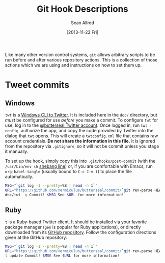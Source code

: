 #+Title: Git Hook Descriptions
#+Author: Sean Allred
#+Date: [2013-11-22 Fri]

Like many other version control systems, =git= allows
  arbitrary scripts to be run before and after various repository actions.
This is a collection of those actions which we are using
  and instructions on how to set them up.

* Tweet commits
** Windows
=twt= is a [[https://code.google.com/p/twt/][Windows CLI to Twitter]].
It is included here in the =doc/= directory,
  but /must/ be configured for use /before/ you make a commit.
To configure =twt= for use, log in to the [[https://twitter.com/ButterSeal][@butterseal Twitter account]].
Once logged in, run =twt -config=, authorize the app,
  and copy the code provided by Twitter into the dialog that =twt= opens.
This will create a =twtconfig.xml= file that contains raw account credentials.
*Do not share the information in this file.*
It is ignored from the repository via =.gitignore=,
  so it will not be commit unless you stage it manually.

To set up the hook, simply copy this into =.git/hooks/post-commit=
  (with the =/usr/bin/env sh= [[http://en.wikipedia.org/wiki/Shebang_(Unix)][shebang line]]) or, if you are comfortable with Emacs,
  run =org-babel-tangle= (usually bound to =C-c C-v t=) to place the file automatically.
#+BEGIN_SRC sh :tangle ../.git/hooks/post-commit :shebang #!/usr/bin/env sh
  MSG="`git log -1 --pretty=%B | head -n 1`"
  URL="https://github.com/vermiculus/butterseal/commit/`git rev-parse HEAD`"
  doc/twt -q Commit! $MSG See $URL for more information!
#+END_SRC
** Ruby
=t= is a Ruby-based Twitter client.
It should be installed via your favorite package manager
  (=gem= is popular for Ruby applications),
  or directly downloaded from its [[https://github.com/sferik/t][GitHub repository]].
Follow the configuration directions given at the GitHub repository.

#+BEGIN_SRC sh :tangle ../.git/hooks/post-commit :shebang #!/usr/bin/env sh
  MSG="`git log -1 --pretty=%B | head -n 1`"
  URL="https://github.com/vermiculus/butterseal/commit/`git rev-parse HEAD`"
  t update Commit! $MSG See $URL for more information!
#+END_SRC
